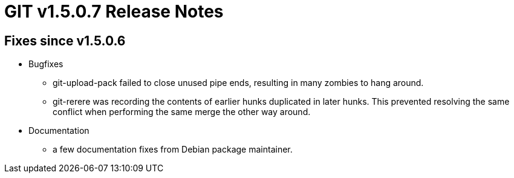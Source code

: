 GIT v1.5.0.7 Release Notes
==========================

Fixes since v1.5.0.6
--------------------

* Bugfixes

  - git-upload-pack failed to close unused pipe ends, resulting
    in many zombies to hang around.

  - git-rerere was recording the contents of earlier hunks
    duplicated in later hunks.  This prevented resolving the same
    conflict when performing the same merge the other way around.

* Documentation

  - a few documentation fixes from Debian package maintainer.
